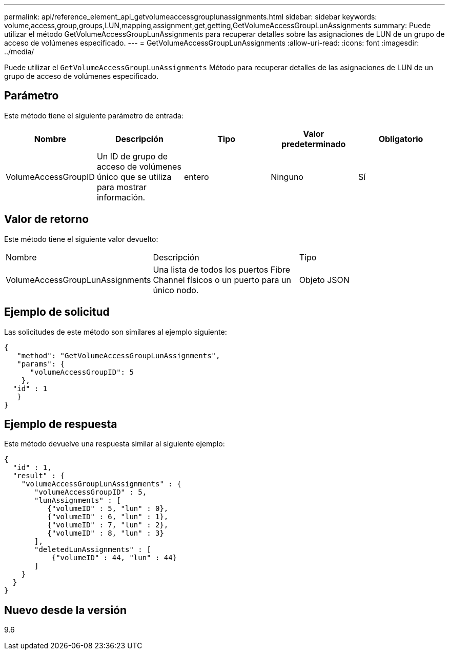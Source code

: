 ---
permalink: api/reference_element_api_getvolumeaccessgrouplunassignments.html 
sidebar: sidebar 
keywords: volume,access,group,groups,LUN,mapping,assignment,get,getting,GetVolumeAccessGroupLunAssignments 
summary: Puede utilizar el método GetVolumeAccessGroupLunAssignments para recuperar detalles sobre las asignaciones de LUN de un grupo de acceso de volúmenes especificado. 
---
= GetVolumeAccessGroupLunAssignments
:allow-uri-read: 
:icons: font
:imagesdir: ../media/


[role="lead"]
Puede utilizar el `GetVolumeAccessGroupLunAssignments` Método para recuperar detalles de las asignaciones de LUN de un grupo de acceso de volúmenes especificado.



== Parámetro

Este método tiene el siguiente parámetro de entrada:

|===
| Nombre | Descripción | Tipo | Valor predeterminado | Obligatorio 


 a| 
VolumeAccessGroupID
 a| 
Un ID de grupo de acceso de volúmenes único que se utiliza para mostrar información.
 a| 
entero
 a| 
Ninguno
 a| 
Sí

|===


== Valor de retorno

Este método tiene el siguiente valor devuelto:

|===


| Nombre | Descripción | Tipo 


 a| 
VolumeAccessGroupLunAssignments
 a| 
Una lista de todos los puertos Fibre Channel físicos o un puerto para un único nodo.
 a| 
Objeto JSON

|===


== Ejemplo de solicitud

Las solicitudes de este método son similares al ejemplo siguiente:

[listing]
----
{
   "method": "GetVolumeAccessGroupLunAssignments",
   "params": {
      "volumeAccessGroupID": 5
    },
  "id" : 1
   }
}
----


== Ejemplo de respuesta

Este método devuelve una respuesta similar al siguiente ejemplo:

[listing]
----
{
  "id" : 1,
  "result" : {
    "volumeAccessGroupLunAssignments" : {
       "volumeAccessGroupID" : 5,
       "lunAssignments" : [
          {"volumeID" : 5, "lun" : 0},
          {"volumeID" : 6, "lun" : 1},
          {"volumeID" : 7, "lun" : 2},
          {"volumeID" : 8, "lun" : 3}
       ],
       "deletedLunAssignments" : [
           {"volumeID" : 44, "lun" : 44}
       ]
    }
  }
}
----


== Nuevo desde la versión

9.6
